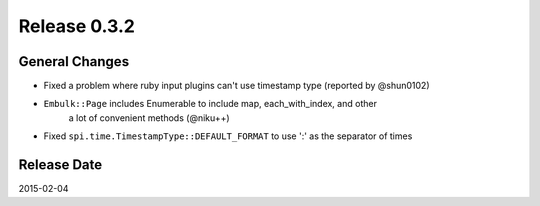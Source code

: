 Release 0.3.2
==================================

General Changes
------------------

* Fixed a problem where ruby input plugins can't use timestamp type (reported
  by @shun0102)
* ``Embulk::Page`` includes Enumerable to include map, each_with_index, and other
   a lot of convenient methods (@niku++)
* Fixed ``spi.time.TimestampType::DEFAULT_FORMAT`` to use ':' as the separator of times

Release Date
------------------
2015-02-04
